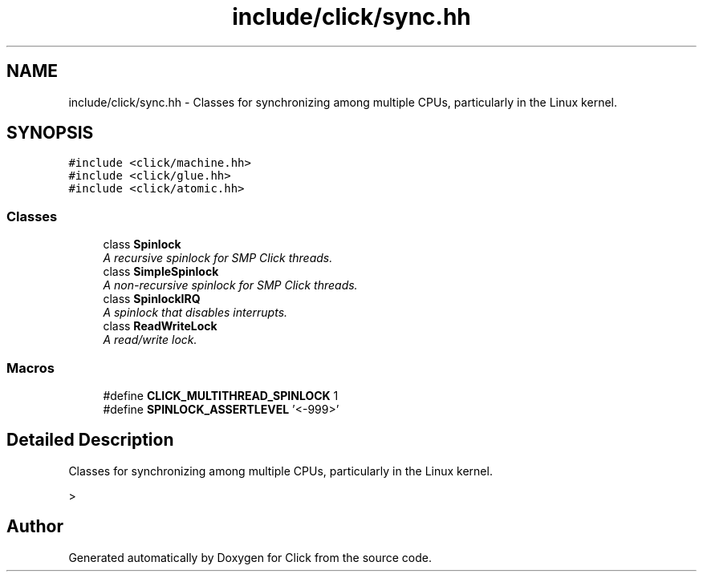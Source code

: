 .TH "include/click/sync.hh" 3 "Thu Oct 12 2017" "Click" \" -*- nroff -*-
.ad l
.nh
.SH NAME
include/click/sync.hh \- Classes for synchronizing among multiple CPUs, particularly in the Linux kernel\&.  

.SH SYNOPSIS
.br
.PP
\fC#include <click/machine\&.hh>\fP
.br
\fC#include <click/glue\&.hh>\fP
.br
\fC#include <click/atomic\&.hh>\fP
.br

.SS "Classes"

.in +1c
.ti -1c
.RI "class \fBSpinlock\fP"
.br
.RI "\fIA recursive spinlock for SMP Click threads\&. \fP"
.ti -1c
.RI "class \fBSimpleSpinlock\fP"
.br
.RI "\fIA non-recursive spinlock for SMP Click threads\&. \fP"
.ti -1c
.RI "class \fBSpinlockIRQ\fP"
.br
.RI "\fIA spinlock that disables interrupts\&. \fP"
.ti -1c
.RI "class \fBReadWriteLock\fP"
.br
.RI "\fIA read/write lock\&. \fP"
.in -1c
.SS "Macros"

.in +1c
.ti -1c
.RI "#define \fBCLICK_MULTITHREAD_SPINLOCK\fP   1"
.br
.ti -1c
.RI "#define \fBSPINLOCK_ASSERTLEVEL\fP   '<\-999>'"
.br
.in -1c
.SH "Detailed Description"
.PP 
Classes for synchronizing among multiple CPUs, particularly in the Linux kernel\&. 

> 
.SH "Author"
.PP 
Generated automatically by Doxygen for Click from the source code\&.
